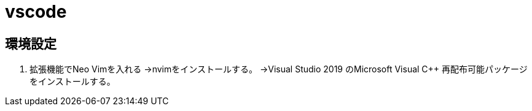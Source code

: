 = vscode

== 環境設定
. 拡張機能でNeo Vimを入れる
    →nvimをインストールする。
        →Visual Studio 2019 のMicrosoft Visual C++ 再配布可能パッケージをインストールする。